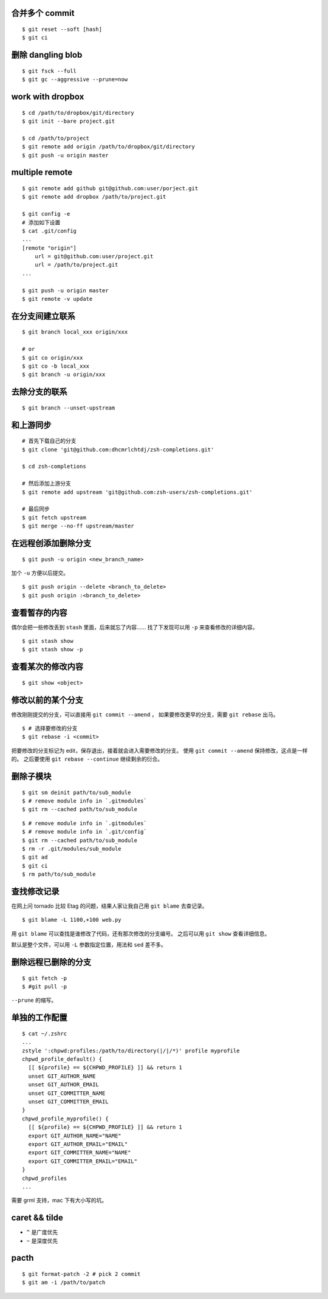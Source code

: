 合并多个 commit
================

::

    $ git reset --soft [hash]
    $ git ci




删除 dangling blob
===================

::

    $ git fsck --full
    $ git gc --aggressive --prune=now




work with dropbox
==================

::

    $ cd /path/to/dropbox/git/directory
    $ git init --bare project.git

    $ cd /path/to/project
    $ git remote add origin /path/to/dropbox/git/directory
    $ git push -u origin master




multiple remote
================

::

    $ git remote add github git@github.com:user/porject.git
    $ git remote add dropbox /path/to/project.git

    $ git config -e
    # 添加如下设置
    $ cat .git/config
    ...
    [remote "origin"]
        url = git@github.com:user/project.git
        url = /path/to/project.git
    ...

    $ git push -u origin master
    $ git remote -v update





在分支间建立联系
=================

::

    $ git branch local_xxx origin/xxx

    # or
    $ git co origin/xxx
    $ git co -b local_xxx
    $ git branch -u origin/xxx


去除分支的联系
===============

::

    $ git branch --unset-upstream







和上游同步
===========

::

    # 首先下载自己的分支
    $ git clone 'git@github.com:dhcmrlchtdj/zsh-completions.git'

    $ cd zsh-completions

    # 然后添加上游分支
    $ git remote add upstream 'git@github.com:zsh-users/zsh-completions.git'

    # 最后同步
    $ git fetch upstream
    $ git merge --no-ff upstream/master




在远程创添加删除分支
=====================

::

    $ git push -u origin <new_branch_name>

加个 ``-u`` 方便以后提交。


::

    $ git push origin --delete <branch_to_delete>
    $ git push origin :<branch_to_delete>





查看暂存的内容
===============
偶尔会把一些修改丢到 ``stash`` 里面，后来就忘了内容……
找了下发现可以用 ``-p`` 来查看修改的详细内容。

::

    $ git stash show
    $ git stash show -p




查看某次的修改内容
===================

::

    $ git show <object>






修改以前的某个分支
===================

修改刚刚提交的分支，可以直接用 ``git commit --amend`` ，
如果要修改更早的分支，需要 ``git rebase`` 出马。

::

    $ # 选择要修改的分支
    $ git rebase -i <commit>

把要修改的分支标记为 edit，保存退出，接着就会进入需要修改的分支。
使用 ``git commit --amend`` 保持修改，这点是一样的。
之后要使用 ``git rebase --continue`` 继续剩余的衍合。





删除子模块
===========
::

    $ git sm deinit path/to/sub_module
    $ # remove module info in `.gitmodules`
    $ git rm --cached path/to/sub_module


::

    $ # remove module info in `.gitmodules`
    $ # remove module info in `.git/config`
    $ git rm --cached path/to/sub_module
    $ rm -r .git/modules/sub_module
    $ git ad
    $ git ci
    $ rm path/to/sub_module





查找修改记录
=============
在网上问 tornado 比较 Etag 的问题，结果人家让我自己用 ``git blame`` 去查记录。

::

    $ git blame -L 1100,+100 web.py

用 ``git blame`` 可以查找是谁修改了代码，还有那次修改的分支编号。
之后可以用 ``git show`` 查看详细信息。

默认是整个文件，可以用 ``-L`` 参数指定位置，用法和 ``sed`` 差不多。





删除远程已删除的分支
======================

::

    $ git fetch -p
    $ #git pull -p

``--prune`` 的缩写。




单独的工作配置
================

::

    $ cat ~/.zshrc
    ...
    zstyle ':chpwd:profiles:/path/to/directory(|/|/*)' profile myprofile
    chpwd_profile_default() {
      [[ ${profile} == ${CHPWD_PROFILE} ]] && return 1
      unset GIT_AUTHOR_NAME
      unset GIT_AUTHOR_EMAIL
      unset GIT_COMMITTER_NAME
      unset GIT_COMMITTER_EMAIL
    }
    chpwd_profile_myprofile() {
      [[ ${profile} == ${CHPWD_PROFILE} ]] && return 1
      export GIT_AUTHOR_NAME="NAME"
      export GIT_AUTHOR_EMAIL="EMAIL"
      export GIT_COMMITTER_NAME="NAME"
      export GIT_COMMITTER_EMAIL="EMAIL"
    }
    chpwd_profiles
    ...

需要 grml 支持，mac 下有大小写的坑。


caret && tilde
================
+ ``^`` 是广度优先
+ ``~`` 是深度优先



pacth
======

::

    $ git format-patch -2 # pick 2 commit
    $ git am -i /path/to/patch
